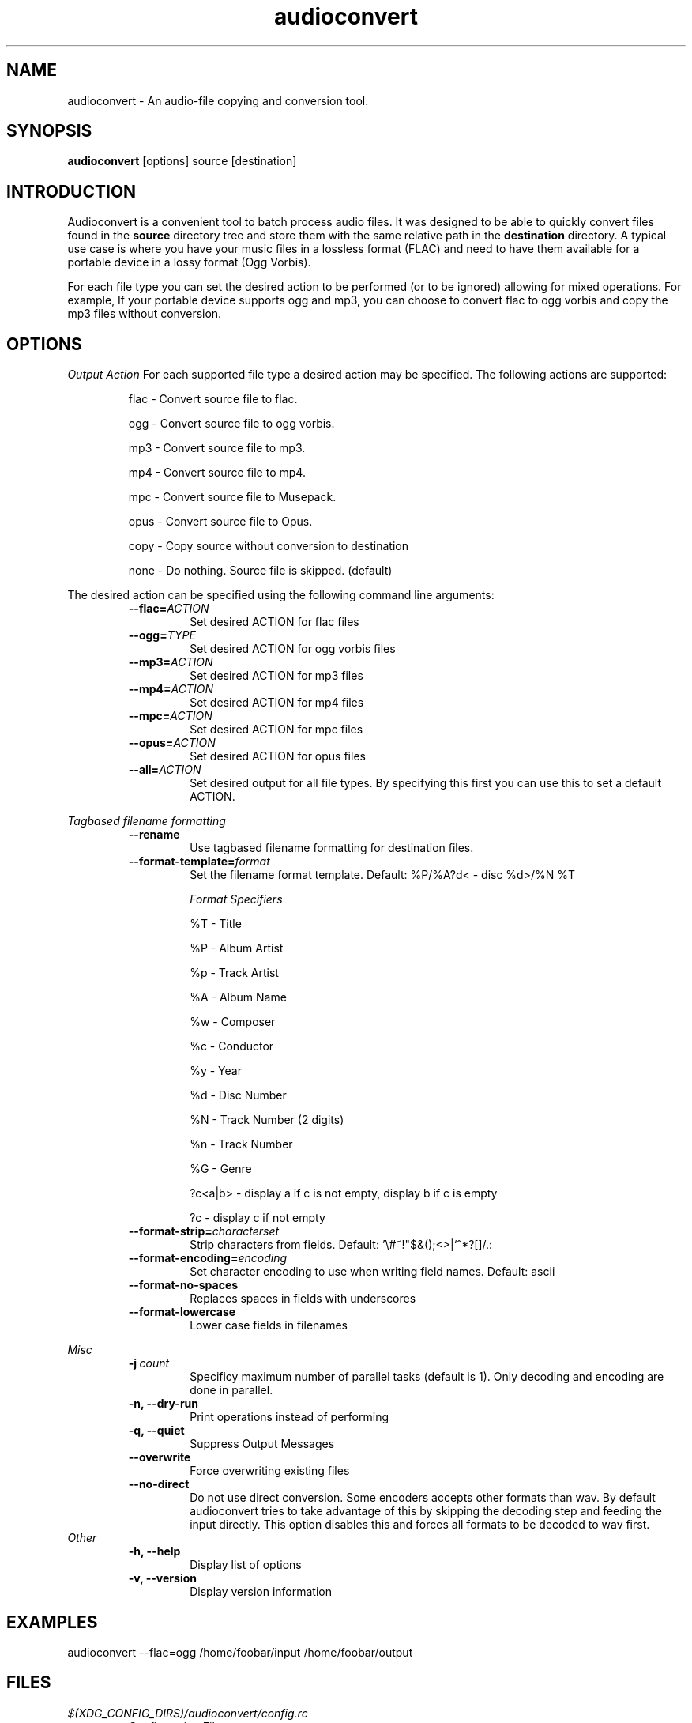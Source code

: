 .TH audioconvert 1 "29 March 2012"
.SH NAME
audioconvert \- An audio-file copying and conversion tool.
.SH SYNOPSIS
.B audioconvert
[options] source [destination]
.SH INTRODUCTION
Audioconvert is a convenient tool to batch process audio files. It was designed to be able to quickly convert files found in the
.B source
directory tree and store them with the same relative path in the
.B destination
directory. A typical use case is where you have your music files in a lossless format (FLAC) and need to have them available for a portable device in a lossy format (Ogg Vorbis).
.PP
For each file type you can set the desired action to be performed (or to be ignored) allowing for mixed operations. For example, If your portable device supports ogg and mp3, you can choose to convert flac to ogg vorbis and copy the mp3 files without conversion.
.SH OPTIONS
.I Output Action
For each supported file type a desired action may be specified. The following actions are supported:
.LP
.RS
flac \- Convert source file to flac.

 ogg \- Convert source file to ogg vorbis.

 mp3 \- Convert source file to mp3.

 mp4 \- Convert source file to mp4.

 mpc \- Convert source file to Musepack.

opus \- Convert source file to Opus.

copy \- Copy source without conversion to destination

none \- Do nothing. Source file is skipped. (default)
.RE
.LP
The desired action can be specified using the following command line arguments:
.RS
.TP
.BI \-\-flac= ACTION
Set desired ACTION for flac files
.TP
.BI \-\-ogg= TYPE
Set desired ACTION for ogg vorbis files
.TP
.BI \-\-mp3= ACTION
Set desired ACTION for mp3 files
.TP
.BI \-\-mp4= ACTION
Set desired ACTION for mp4 files
.TP
.BI \-\-mpc= ACTION
Set desired ACTION for mpc files
.TP
.BI \-\-opus= ACTION
Set desired ACTION for opus files
.TP
.BI \-\-all= ACTION
Set desired output for all file types. By specifying this first you can use this to set a default ACTION.
.LP
.RE
.I Tagbased filename formatting
.RS
.TP
.B \-\-rename
Use tagbased filename formatting for destination files.
.TP
.BI \-\-format\-template= format
Set the filename format template. Default: %P/%A?d< \- disc %d>/%N %T

.I Format Specifiers
.LP
.RS
%T \- Title

%P \- Album Artist

%p \- Track Artist

%A \- Album Name

%w \- Composer

%c \- Conductor

%y \- Year

%d \- Disc Number

%N \- Track Number (2 digits)

%n \- Track Number

%G \- Genre

?c<a|b> \- display a if c is not empty, display b if c is empty

?c      \- display c if not empty
.RE
.TP
.BI \-\-format\-strip= characterset
Strip characters from fields. Default: '\\#~!"$&();<>|`^*?[]/.:
.TP
.BI \-\-format\-encoding= encoding
Set character encoding to use when writing field names. Default: ascii
.TP
.B \-\-format\-no-spaces
Replaces spaces in fields with underscores
.TP
.B \-\-format\-lowercase
Lower case fields in filenames
.LP
.RE
.I Misc
.RS
.TP
.BI \-j\  count
Specificy maximum number of parallel tasks (default is 1). Only decoding and encoding are done in parallel.
.TP
.B \-n, \-\-dry-run
Print operations instead of performing
.TP
.B \-q, \-\-quiet
Suppress Output Messages
.TP
.B \-\-overwrite
Force overwriting existing files
.TP
.B \-\-no-direct
Do not use direct conversion. Some encoders accepts other formats than wav. By default audioconvert tries to take advantage of this by skipping the decoding step and feeding the input directly. This option disables this and forces all formats to be decoded to wav first.
.RE
.I Other
.RS
.TP
.B \-h, \-\-help
Display list of options
.TP
.B \-v, \-\-version
Display version information
.RE
.LP
.SH EXAMPLES
audioconvert --flac=ogg /home/foobar/input /home/foobar/output
.SH FILES
.TP
.I $(XDG_CONFIG_DIRS)/audioconvert/config.rc
Configuration File
.LP
.SH AUTHOR
Sander Jansen <s.jansen@gmail.com>
